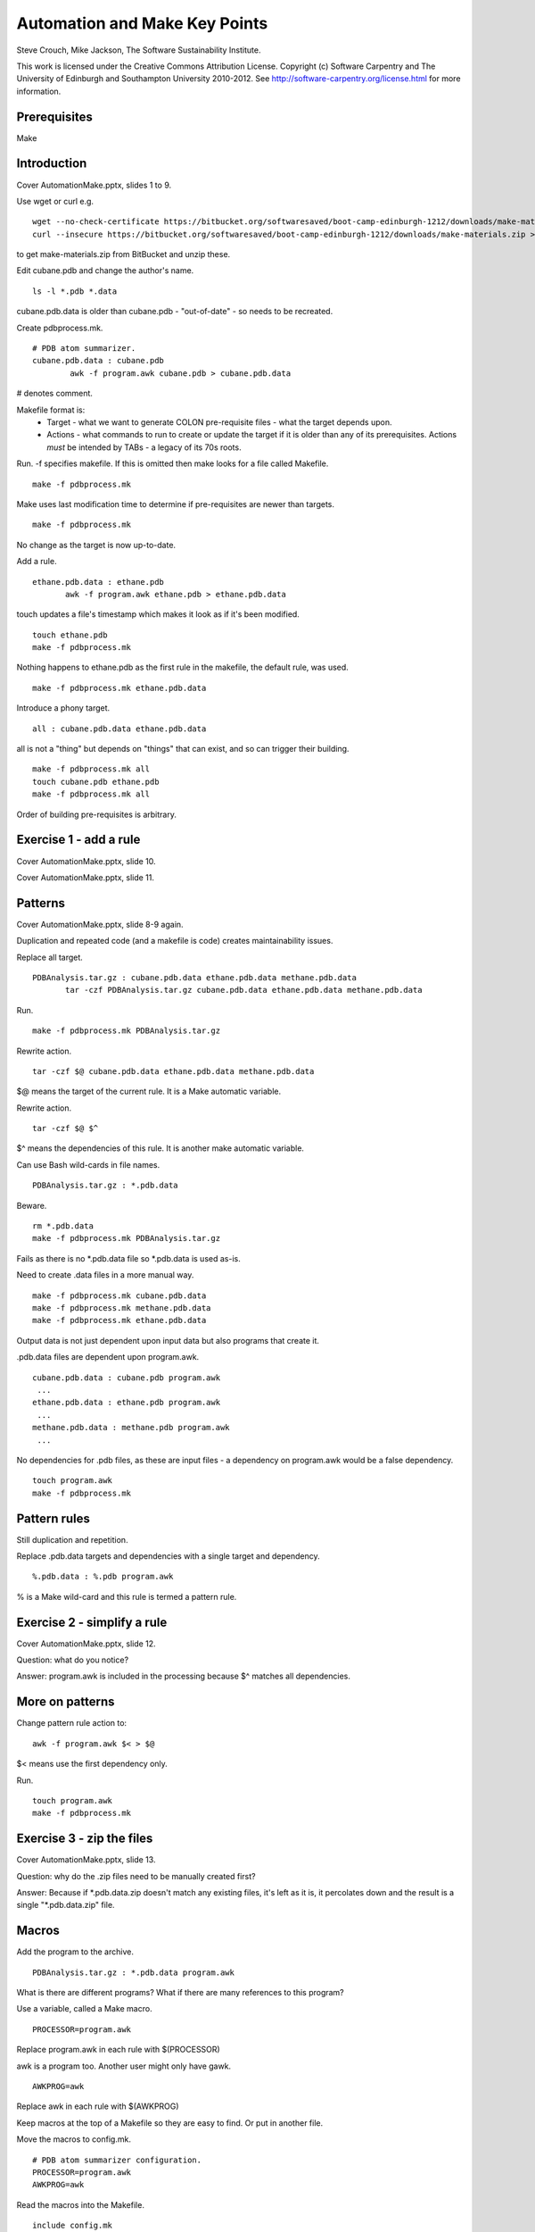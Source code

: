 
Automation and Make Key Points
==============================

Steve Crouch, Mike Jackson, The Software Sustainability Institute.

This work is licensed under the Creative Commons Attribution License. Copyright (c) Software Carpentry and The University of Edinburgh and Southampton University 2010-2012. See http://software-carpentry.org/license.html for more information.

.. Written in reStructuredText, http://docutils.sourceforge.net/rst.html.

Prerequisites
-------------

Make

Introduction
------------

Cover AutomationMake.pptx, slides 1 to 9.

Use wget or curl e.g.
::

 wget --no-check-certificate https://bitbucket.org/softwaresaved/boot-camp-edinburgh-1212/downloads/make-materials.zip
 curl --insecure https://bitbucket.org/softwaresaved/boot-camp-edinburgh-1212/downloads/make-materials.zip > make-materials.zip

to get make-materials.zip from BitBucket and unzip these.

Edit cubane.pdb and change the author's name.
::

 ls -l *.pdb *.data

cubane.pdb.data is older than cubane.pdb - "out-of-date" - so needs to be recreated.

Create pdbprocess.mk.
::

 # PDB atom summarizer.
 cubane.pdb.data : cubane.pdb
         awk -f program.awk cubane.pdb > cubane.pdb.data

# denotes comment.

Makefile format is: 
 - Target - what we want to generate COLON pre-requisite files - what the target depends upon.
 - Actions - what commands to run to create or update the target if it is older than any of its prerequisites. Actions *must* be intended by TABs - a legacy of its 70s roots.

Run. -f specifies makefile. If this is omitted then make looks for a file called Makefile.
::

 make -f pdbprocess.mk

Make uses last modification time to determine if pre-requisites are newer than targets.
::

 make -f pdbprocess.mk

No change as the target is now up-to-date.

Add a rule.
::

 ethane.pdb.data : ethane.pdb
        awk -f program.awk ethane.pdb > ethane.pdb.data

touch updates a file's timestamp which makes it look as if it's been modified.
::

 touch ethane.pdb
 make -f pdbprocess.mk

Nothing happens to ethane.pdb as the first rule in the makefile, the default rule, was used.
::

 make -f pdbprocess.mk ethane.pdb.data

Introduce a phony target. 
::

 all : cubane.pdb.data ethane.pdb.data

all is not a "thing" but depends on "things" that can exist, and so can trigger their building.
::

 make -f pdbprocess.mk all
 touch cubane.pdb ethane.pdb
 make -f pdbprocess.mk all

Order of building pre-requisites is arbitrary.

Exercise 1 - add a rule 
-----------------------

Cover AutomationMake.pptx, slide 10.

Cover AutomationMake.pptx, slide 11.

Patterns
--------

Cover AutomationMake.pptx, slide 8-9 again.

Duplication and repeated code (and a makefile is code) creates maintainability issues.

Replace all target.
::

 PDBAnalysis.tar.gz : cubane.pdb.data ethane.pdb.data methane.pdb.data
        tar -czf PDBAnalysis.tar.gz cubane.pdb.data ethane.pdb.data methane.pdb.data

Run.
::

 make -f pdbprocess.mk PDBAnalysis.tar.gz

Rewrite action.
::

 tar -czf $@ cubane.pdb.data ethane.pdb.data methane.pdb.data

$@ means the target of the current rule. It is a Make automatic variable.

Rewrite action.
::

 tar -czf $@ $^

$^ means the dependencies of this rule. It is another make automatic variable.

Can use Bash wild-cards in file names.
::

 PDBAnalysis.tar.gz : *.pdb.data

Beware.
::

 rm *.pdb.data
 make -f pdbprocess.mk PDBAnalysis.tar.gz

Fails as there is no \*.pdb.data file so \*.pdb.data is used as-is.

Need to create .data files in a more manual way.
::

 make -f pdbprocess.mk cubane.pdb.data
 make -f pdbprocess.mk methane.pdb.data
 make -f pdbprocess.mk ethane.pdb.data

Output data is not just dependent upon input data but also programs that create it. 

.pdb.data files are dependent upon program.awk. 
::

 cubane.pdb.data : cubane.pdb program.awk
  ...
 ethane.pdb.data : ethane.pdb program.awk
  ...
 methane.pdb.data : methane.pdb program.awk
  ...

No dependencies for .pdb files, as these are input files - a dependency on program.awk would be a false dependency.
::

 touch program.awk
 make -f pdbprocess.mk

Pattern rules
-------------

Still duplication and repetition.

Replace .pdb.data targets and dependencies with a single target and dependency.
::

 %.pdb.data : %.pdb program.awk

% is a Make wild-card and this rule is termed a pattern rule.

Exercise 2 - simplify a rule 
----------------------------

Cover AutomationMake.pptx, slide 12.

Question: what do you notice?

Answer: program.awk is included in the processing because $^ matches all dependencies.

More on patterns
----------------

Change pattern rule action to:
::

        awk -f program.awk $< > $@

$< means use the first dependency only.

Run.
::

 touch program.awk
 make -f pdbprocess.mk

Exercise 3 - zip the files
--------------------------

Cover AutomationMake.pptx, slide 13.

Question: why do the .zip files need to be manually created first?

Answer: Because if \*.pdb.data.zip doesn't match any existing files, it's left as it is, it percolates down and the result is a single "\*.pdb.data.zip" file.

Macros
------

Add the program to the archive.
::

 PDBAnalysis.tar.gz : *.pdb.data program.awk

What is there are different programs? What if there are many references to this program?

Use a variable, called a Make macro.
::

 PROCESSOR=program.awk

Replace program.awk in each rule with $(PROCESSOR)

awk is a program too. Another user might only have gawk.
::

 AWKPROG=awk 

Replace awk in each rule with $(AWKPROG)

Keep macros at the top of a Makefile so they are easy to find. Or put in another file.

Move the macros to config.mk.
::

 # PDB atom summarizer configuration.
 PROCESSOR=program.awk
 AWKPROG=awk

Read the macros into the Makefile.
::

 include config.mk

A separate configuration allows for one Makefile with many configurations, no need to edit the Makefile (reduces risk of introducing a bug), separates program (Makefile) from its data.

Exercise 4 - create a macro
---------------------------

Cover AutomationMake.pptx, slide 14.

Completed makefile:
::

 # PDB atom summarizer.
 include config.mk

 $(TARFILE).tar.gz : *.pdb.data.zip $(PROCESSOR)
    tar -czf $@ $^

 %.pdb.data.zip : %.pdb.data
    zip $@ $<

 %.pdb.data : %.pdb $(PROCESSOR)
    $(AWKPROG) -f $(PROCESSOR) $< > $@

Completed configuration file:
::

 # PDB atom summarizer configuration.

 PROCESSOR=program.awk
 AWKPROG=awk
 TARFILE=PDBAnalysis

Conclusion
----------

Cover AutomationMake.pptx, slide 15-16.
